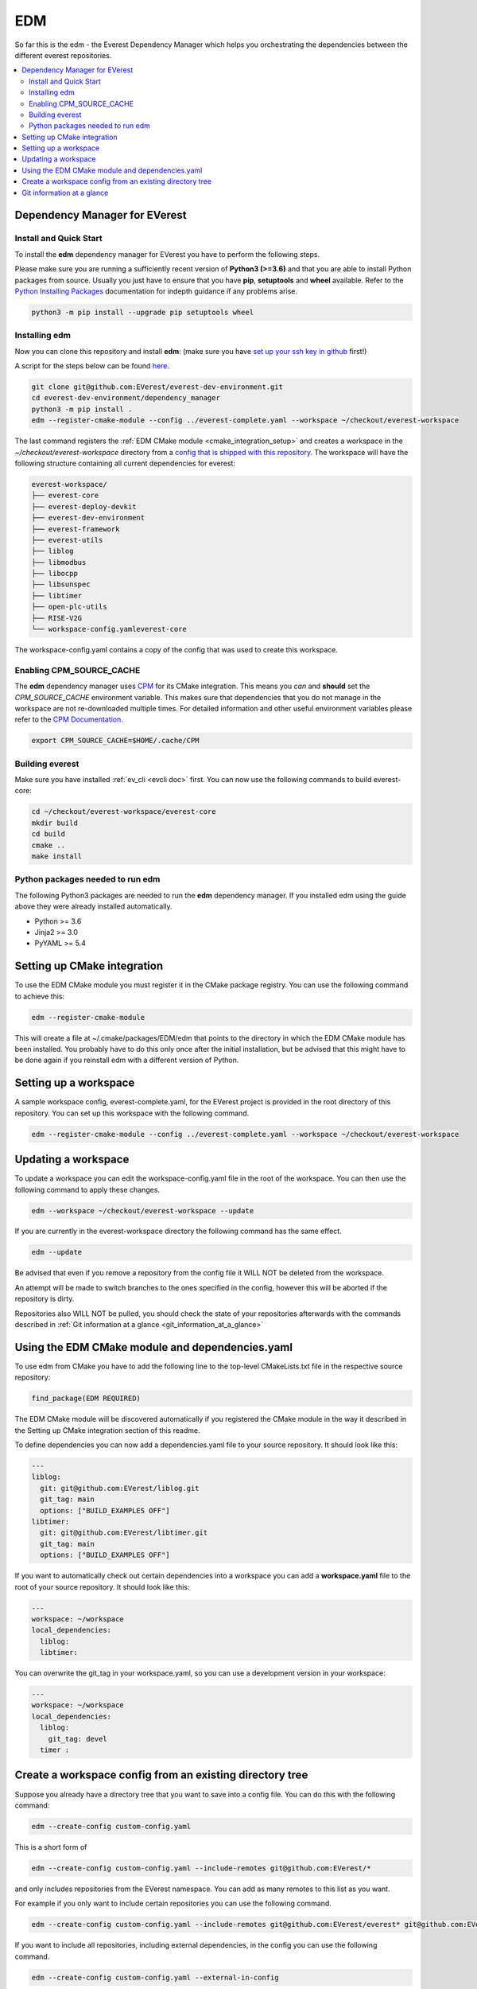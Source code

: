 .. doc_tutorial_EDM

***
EDM
***

So far this is the edm - the Everest Dependency Manager which helps you orchestrating the dependencies between the different everest repositories.

.. contents::
	:local:
	:backlinks: none

Dependency Manager for EVerest
##############################

Install and Quick Start
***********************

To install the **edm** dependency manager for EVerest you have to perform the following steps.

Please make sure you are running a sufficiently recent version of **Python3 (>=3.6)** and that you are able to install Python packages from source. Usually you just have to ensure that you have **pip**, **setuptools** and **wheel** available. Refer to the `Python Installing Packages <https://packaging.python.org/tutorials/installing-packages/#requirements-for-installing-packages>`_ documentation for indepth guidance if any problems arise.

.. code-block:: bash

	python3 -m pip install --upgrade pip setuptools wheel

Installing edm
**************

Now you can clone this repository and install **edm**: 
(make sure you have `set up your ssh key in github <https://www.atlassian.com/git/tutorials/git-ssh>`_ first!)

A script for the steps below can be found `here <https://github.com/EVerest/everest-utils/tree/main/everest-cpp>`_.

.. code-block:: bash

	git clone git@github.com:EVerest/everest-dev-environment.git
	cd everest-dev-environment/dependency_manager
	python3 -m pip install .
	edm --register-cmake-module --config ../everest-complete.yaml --workspace ~/checkout/everest-workspace

The last command registers the :ref:`EDM CMake module <cmake_integration_setup>` and creates a workspace in the *~/checkout/everest-workspace* directory from a `config that is shipped with this repository <https://github.com/EVerest/everest-dev-environment/blob/main/everest-complete.yaml>`_. The workspace will have the following structure containing all current dependencies for everest:

.. code-block:: bash

	everest-workspace/
	├── everest-core
	├── everest-deploy-devkit
	├── everest-dev-environment
	├── everest-framework
	├── everest-utils
	├── liblog
	├── libmodbus
	├── libocpp
	├── libsunspec
	├── libtimer
	├── open-plc-utils
	├── RISE-V2G
	└── workspace-config.yamleverest-core

The workspace-config.yaml contains a copy of the config that was used to create this workspace.

Enabling CPM_SOURCE_CACHE
*************************
The **edm** dependency manager uses `CPM <https://github.com/cpm-cmake/CPM.cmake>`_ 
for its CMake integration. This means you *can* and **should** set the 
*CPM_SOURCE_CACHE* environment variable. This makes sure that dependencies 
that you do not manage in the workspace are not re-downloaded multiple times. 
For detailed information and other useful environment variables please 
refer to the `CPM Documentation <https://github.com/cpm-cmake/CPM.cmake/blob/master/README.md#CPM_SOURCE_CACHE>`_.

.. code-block:: bash

	export CPM_SOURCE_CACHE=$HOME/.cache/CPM

Building everest
****************
Make sure you have installed :ref:`ev_cli <evcli doc>` first.
You can now use the following commands to build everest-core:

.. code-block:: bash

	cd ~/checkout/everest-workspace/everest-core
	mkdir build
	cd build
	cmake ..
	make install

Python packages needed to run edm
*********************************
The following Python3 packages are needed to run the **edm** dependency manager. If you installed edm using the guide above they were already installed automatically.

+ Python >= 3.6
+ Jinja2 >= 3.0
+ PyYAML >= 5.4

.. _cmake_integration_setup:

Setting up CMake integration
############################
To use the EDM CMake module you must register it in the CMake package registry. You can use the following command to achieve this:

.. code-block:: bash

	edm --register-cmake-module

This will create a file at ~/.cmake/packages/EDM/edm that points to the directory in which the EDM CMake module has been installed. You probably have to do this only once after the initial installation, but be advised that this might have to be done again if you reinstall edm with a different version of Python.

Setting up a workspace
######################
A sample workspace config, everest-complete.yaml, for the EVerest project is provided in the root directory of this repository. You can set up this workspace with the following command.

.. code-block:: bash

	edm --register-cmake-module --config ../everest-complete.yaml --workspace ~/checkout/everest-workspace

Updating a workspace
####################
To update a workspace you can edit the workspace-config.yaml file in the root of the workspace. You can then use the following command to apply these changes.

.. code-block:: bash

	edm --workspace ~/checkout/everest-workspace --update

If you are currently in the everest-workspace directory the following command has the same effect.

.. code-block:: bash

	edm --update

Be advised that even if you remove a repository from the config file it WILL NOT be deleted from the workspace.

An attempt will be made to switch branches to the ones specified in the config, however this will be aborted if the repository is dirty.

Repositories also WILL NOT be pulled, you should check the state of your repositories afterwards with the commands described in :ref:`Git information at a glance <git_information_at_a_glance>`

Using the EDM CMake module and dependencies.yaml
################################################

To use edm from CMake you have to add the following line to the top-level CMakeLists.txt file in the respective source repository:

.. code-block:: bash

	find_package(EDM REQUIRED)

The EDM CMake module will be discovered automatically if you registered the CMake module in the way it described in the Setting up CMake integration section of this readme.

To define dependencies you can now add a dependencies.yaml file to your source repository. It should look like this:

.. code-block:: bash

	---
	liblog:
	  git: git@github.com:EVerest/liblog.git
	  git_tag: main
	  options: ["BUILD_EXAMPLES OFF"]
	libtimer:
	  git: git@github.com:EVerest/libtimer.git
	  git_tag: main
	  options: ["BUILD_EXAMPLES OFF"]

If you want to automatically check out certain dependencies into a workspace you can add a **workspace.yaml** file to the root of your source repository. It should look like this:

.. code-block:: bash

	---
	workspace: ~/workspace
	local_dependencies:
	  liblog:
	  libtimer:

You can overwrite the git_tag in your workspace.yaml, so you can use a development version in your workspace:

.. code-block:: bash

	---
	workspace: ~/workspace
	local_dependencies:
	  liblog:
	    git_tag: devel
	  timer	:

Create a workspace config from an existing directory tree
#########################################################
Suppose you already have a directory tree that you want to save into a config file. You can do this with the following command:

.. code-block:: bash

	edm --create-config custom-config.yaml

This is a short form of

.. code-block:: bash

	edm --create-config custom-config.yaml --include-remotes git@github.com:EVerest/*

and only includes repositories from the EVerest namespace. You can add as many remotes to this list as you want.

For example if you only want to include certain repositories you can use the following command.

.. code-block:: bash

	edm --create-config custom-config.yaml --include-remotes git@github.com:EVerest/everest* git@github.com:EVerest/liblog.git

If you want to include all repositories, including external dependencies, in the config you can use the following command.

.. code-block:: bash

	edm --create-config custom-config.yaml --external-in-config

.. _git_information_at_a_glance:

Git information at a glance
###########################
You can get a list of all git repositories in the current directory and their state using the following command.

.. code-block:: bash

	edm --git-info --git-fetch

If you want to know the state of all repositories in a workspace you can use the following command.

.. code-block:: bash

	edm --workspace ~/checkout/everest-workspace --git-info --git-fetch

This creates output that is similar to the following example.

.. code-block:: bash

	[edm]: Git info for "~/checkout/everest-workspace":
	[edm]: Using git-fetch to update remote information. This might take a few seconds.
	[edm]: "everest-dev-environment" @ branch: main [remote: origin/main] [behind 6] [clean]
	[edm]: "everest-framework" @ branch: main [remote: origin/main] [dirty]
	[edm]: "everest-deploy-devkit" @ branch: main [remote: origin/main] [clean]
	[edm]: "libtimer" @ branch: main [remote: origin/main] [dirty]
	[edm]: 2/4 repositories are dirty.
